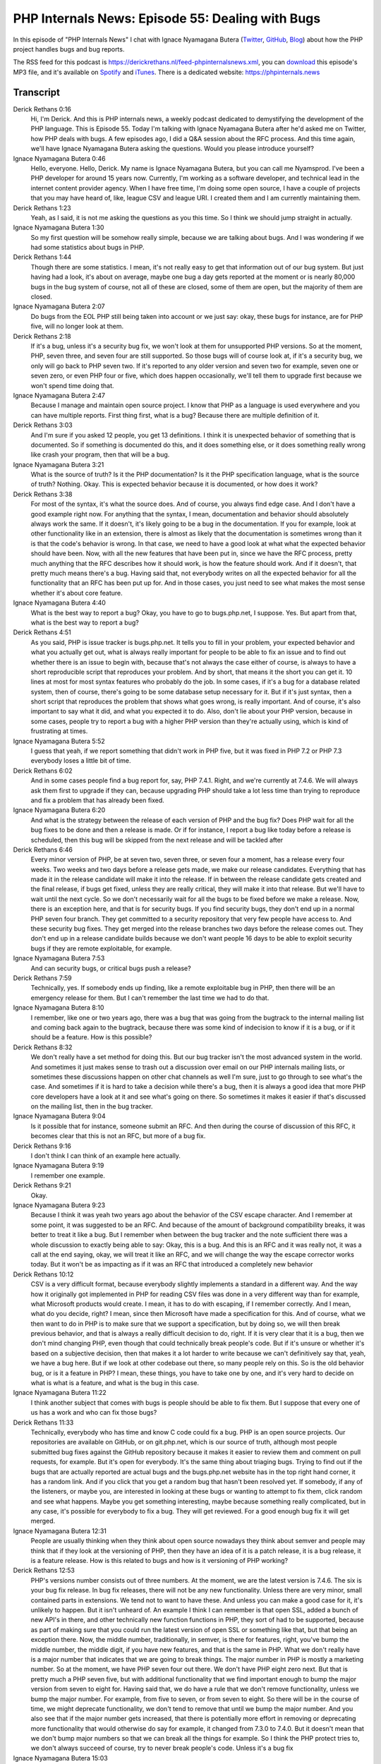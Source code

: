 PHP Internals News: Episode 55: Dealing with Bugs
=================================================

.. articleMetaData::
   :Where: London, UK
   :Date: 2020-05-28 09:18 Europe/London
   :Tags: blog, php, phpinternalsnews
   :Short: pin055
   :Enclosure: media/pin-055.mp3

In this episode of "PHP Internals News" I chat with Ignace Nyamagana Butera
(`Twitter <https://twitter.com/nyamsprod>`_, `GitHub
<https://github.com/nyamsprod>`_, `Blog <https://nyamsprod.com>`_) about how
the PHP project handles bugs and bug reports.

The RSS feed for this podcast is
https://derickrethans.nl/feed-phpinternalsnews.xml, you can download_ this
episode's MP3 file, and it's available on Spotify_ and iTunes_.
There is a dedicated website: https://phpinternals.news

.. _download: /media/pin-055.mp3
.. _Spotify: https://open.spotify.com/show/1Qcd282SDWGF3FSVuG6kuB
.. _iTunes: https://itunes.apple.com/gb/podcast/php-internals-news/id1455782198?mt=2

Transcript
----------

Derick Rethans  0:16
	Hi, I'm Derick. And this is PHP internals news, a weekly podcast dedicated to demystifying the development of the PHP language. This is Episode 55. Today I'm talking with Ignace Nyamagana Butera after he'd asked me on Twitter, how PHP deals with bugs. A few episodes ago, I did a Q&A session about the RFC process. And this time again, we'll have Ignace Nyamagana Butera asking the questions. Would you please introduce yourself?

Ignace Nyamagana Butera  0:46
	Hello, everyone. Hello, Derick. My name is Ignace Nyamagana Butera, but you can call me Nyamsprod. I've been a PHP developer for around 15 years now. Currently, I'm working as a software developer, and technical lead in the internet content provider agency. When I have free time, I'm doing some open source, I have a couple of projects that you may have heard of, like, league CSV and league URI. I created them and I am currently maintaining them.

Derick Rethans  1:23
	Yeah, as I said, it is not me asking the questions as you this time. So I think we should jump straight in actually.

Ignace Nyamagana Butera  1:30
	So my first question will be somehow really simple, because we are talking about bugs. And I was wondering if we had some statistics about bugs in PHP.

Derick Rethans  1:44
	Though there are some statistics. I mean, it's not really easy to get that information out of our bug system. But just having had a look, it's about on average, maybe one bug a day gets reported at the moment or is nearly 80,000 bugs in the bug system of course, not all of these are closed, some of them are open, but the majority of them are closed.

Ignace Nyamagana Butera  2:07
	Do bugs from the EOL PHP still being taken into account or we just say: okay, these bugs for instance, are for PHP five, will no longer look at them.

Derick Rethans  2:18
	If it's a bug, unless it's a security bug fix, we won't look at them for unsupported PHP versions. So at the moment, PHP, seven three, and seven four are still supported. So those bugs will of course look at, if it's a security bug, we only will go back to PHP seven two. If it's reported to any older version and seven two for example, seven one or seven zero, or even PHP four or five, which does happen occasionally, we'll tell them to upgrade first because we won't spend time doing that.

Ignace Nyamagana Butera  2:47
	Because I manage and maintain open source project. I know that PHP as a language is used everywhere and you can have multiple reports. First thing first, what is a bug? Because there are multiple definition of it.

Derick Rethans  3:03
	And I'm sure if you asked 12 people, you get 13 definitions. I think it is unexpected behavior of something that is documented. So if something is documented do this, and it does something else, or it does something really wrong like crash your program, then that will be a bug.

Ignace Nyamagana Butera  3:21
	What is the source of truth? Is it the PHP documentation? Is it the PHP specification language, what is the source of truth? Nothing. Okay. This is expected behavior because it is documented, or how does it work?

Derick Rethans  3:38
	For most of the syntax, it's what the source does. And of course, you always find edge case. And I don't have a good example right now. For anything that the syntax, I mean, documentation and behavior should absolutely always work the same. If it doesn't, it's likely going to be a bug in the documentation. If you for example, look at other functionality like in an extension, there is almost as likely that the documentation is sometimes wrong than it is that the code's behavior is wrong. In that case, we need to have a good look at what what the expected behavior should have been. Now, with all the new features that have been put in, since we have the RFC process, pretty much anything that the RFC describes how it should work, is how the feature should work. And if it doesn't, that pretty much means there's a bug. Having said that, not everybody writes on all the expected behavior for all the functionality that an RFC has been put up for. And in those cases, you just need to see what makes the most sense whether it's about core feature.

Ignace Nyamagana Butera  4:40
	What is the best way to report a bug? Okay, you have to go to bugs.php.net, I suppose. Yes. But apart from that, what is the best way to report a bug?

Derick Rethans  4:51
	As you said, PHP is issue tracker is bugs.php.net. It tells you to fill in your problem, your expected behavior and what you actually get out, what is always really important for people to be able to fix an issue and to find out whether there is an issue to begin with, because that's not always the case either of course, is always to have a short reproducible script that reproduces your problem. And by short, that means it the short you can get it. 10 lines at most for most syntax features who probably do the job. In some cases, if it's a bug for a database related system, then of course, there's going to be some database setup necessary for it. But if it's just syntax, then a short script that reproduces the problem that shows what goes wrong, is really important. And of course, it's also important to say what it did, and what you expected it to do. Also, don't lie about your PHP version, because in some cases, people try to report a bug with a higher PHP version than they're actually using, which is kind of frustrating at times.

Ignace Nyamagana Butera  5:52
	I guess that yeah, if we report something that didn't work in PHP five, but it was fixed in PHP 7.2 or PHP 7.3 everybody loses a little bit of time.

Derick Rethans  6:02
	And in some cases people find a bug report for, say, PHP 7.4.1. Right, and we're currently at 7.4.6. We will always ask them first to upgrade if they can, because upgrading PHP should take a lot less time than trying to reproduce and fix a problem that has already been fixed.

Ignace Nyamagana Butera  6:20
	And what is the strategy between the release of each version of PHP and the bug fix? Does PHP wait for all the bug fixes to be done and then a release is made. Or if for instance, I report a bug like today before a release is scheduled, then this bug will be skipped from the next release and will be tackled after

Derick Rethans  6:46
	Every minor version of PHP, be at seven two, seven three, or seven four a moment, has a release every four weeks. Two weeks and two days before a release gets made, we make our release candidates. Everything that has made it in the release candidate will make it into the release. If in between the release candidate gets created and the final release, if bugs get fixed, unless they are really critical, they will make it into that release. But we'll have to wait until the next cycle. So we don't necessarily wait for all the bugs to be fixed before we make a release. Now, there is an exception here, and that is for security bugs. If you find security bugs, they don't end up in a normal PHP seven four branch. They get committed to a security repository that very few people have access to. And these security bug fixes. They get merged into the release branches two days before the release comes out. They don't end up in a release candidate builds because we don't want people 16 days to be able to exploit security bugs if they are remote exploitable, for example.

Ignace Nyamagana Butera  7:53
	And can security bugs, or critical bugs push a release?

Derick Rethans  7:59
	Technically, yes. If somebody ends up finding, like a remote exploitable bug in PHP, then there will be an emergency release for them. But I can't remember the last time we had to do that.

Ignace Nyamagana Butera  8:10
	I remember, like one or two years ago, there was a bug that was going from the bugtrack to the internal mailing list and coming back again to the bugtrack, because there was some kind of indecision to know if it is a bug, or if it should be a feature. How is this possible?

Derick Rethans  8:32
	We don't really have a set method for doing this. But our bug tracker isn't the most advanced system in the world. And sometimes it just makes sense to trash out a discussion over email on our PHP internals mailing lists, or sometimes these discussions happen on other chat channels as well I'm sure, just to go through to see what's the case. And sometimes if it is hard to take a decision while there's a bug, then it is always a good idea that more PHP core developers have a look at it and see what's going on there. So sometimes it makes it easier if that's discussed on the mailing list, then in the bug tracker.

Ignace Nyamagana Butera  9:04
	Is it possible that for instance, someone submit an RFC. And then during the course of discussion of this RFC, it becomes clear that this is not an RFC, but more of a bug fix.

Derick Rethans  9:16
	I don't think I can think of an example here actually.

Ignace Nyamagana Butera  9:19
	I remember one example.

Derick Rethans  9:21
	Okay.

Ignace Nyamagana Butera  9:23
	Because I think it was yeah two years ago about the behavior of the CSV escape character. And I remember at some point, it was suggested to be an RFC. And because of the amount of background compatibility breaks, it was better to treat it like a bug. But I remember when between the bug tracker and the note sufficient there was a whole discussion to exactly being able to say: Okay, this is a bug. And this is an RFC and it was really not, it was a call at the end saying, okay, we will treat it like an RFC, and we will change the way the escape corrector works today. But it won't be as impacting as if it was an RFC that introduced a completely new behavior

Derick Rethans  10:12
	CSV is a very difficult format, because everybody slightly implements a standard in a different way. And the way how it originally got implemented in PHP for reading CSV files was done in a very different way than for example, what Microsoft products would create. I mean, it has to do with escaping, if I remember correctly. And I mean, what do you decide, right? I mean, since then Microsoft have made a specification for this. And of course, what we then want to do in PHP is to make sure that we support a specification, but by doing so, we will then break previous behavior, and that is always a really difficult decision to do, right. If it is very clear that it is a bug, then we don't mind changing PHP, even though that could technically break people's code. But if it's unsure or whether it's based on a subjective decision, then that makes it a lot harder to write because we can't definitively say that, yeah, we have a bug here. But if we look at other codebase out there, so many people rely on this. So is the old behavior bug, or is it a feature in PHP? I mean, these things, you have to take one by one, and it's very hard to decide on what is what is a feature, and what is the bug in this case.

Ignace Nyamagana Butera  11:22
	I think another subject that comes with bugs is people should be able to fix them. But I suppose that every one of us has a work and who can fix those bugs?

Derick Rethans  11:33
	Technically, everybody who has time and know C code could fix a bug. PHP is an open source projects. Our repositories are available on GitHub, or on git.php.net, which is our source of truth, although most people submitted bug fixes against the GitHub repository because it makes it easier to review them and comment on pull requests, for example. But it's open for everybody. It's the same thing about triaging bugs. Trying to find out if the bugs that are actually reported are actual bugs and the bugs.php.net website has in the top right hand corner, it has a random link. And if you click that you get a random bug that hasn't been resolved yet. If somebody, if any of the listeners, or maybe you, are interested in looking at these bugs or wanting to attempt to fix them, click random and see what happens. Maybe you get something interesting, maybe because something really complicated, but in any case, it's possible for everybody to fix a bug. They will get reviewed. For a good enough bug fix it will get merged.

Ignace Nyamagana Butera  12:31
	People are usually thinking when they think about open source nowadays they think about semver and people may think that if they look at the versioning of PHP, then they have an idea of it is a patch release, it is a bug release, it is a feature release. How is this related to bugs and how is it versioning of PHP working?

Derick Rethans  12:53
	PHP's versions number consists out of three numbers. At the moment, we are the latest version is 7.4.6. The six is your bug fix release. In bug fix releases, there will not be any new functionality. Unless there are very minor, small contained parts in extensions. We tend not to want to have these. And unless you can make a good case for it, it's unlikely to happen. But it isn't unheard of. An example I think I can remember is that open SSL, added a bunch of new API's in there, and other technically new function functions in PHP, they sort of had to be supported, because as part of making sure that you could run the latest version of open SSL or something like that, but that being an exception there. Now, the middle number, traditionally, in semver, is there for features, right, you've bump the middle number, the middle digit, if you have new features, and that is the same in PHP. What we don't really have is a major number that indicates that we are going to break things. The major number in PHP is mostly a marketing number. So at the moment, we have PHP seven four out there. We don't have PHP eight zero next. But that is pretty much a PHP seven five, but with additional functionality that we find important enough to bump the major version from seven to eight for. Having said that, we do have a rule that we don't remove functionality, unless we bump the major number. For example, from five to seven, or from seven to eight. So there will be in the course of time, we might deprecate functionality, we don't tend to remove that until we bump the major number. And you also see that if the major number gets increased, that there is potentially more effort in removing or deprecating more functionality that would otherwise do say for example, it changed from 7.3.0 to 7.4.0. But it doesn't mean that we don't bump major numbers so that we can break all the things for example. So I think the PHP protect tries to, we don't always succeed of course, try to never break people's code. Unless it's a bug fix

Ignace Nyamagana Butera  15:03
	That was it for my questions.

Derick Rethans  15:06
	Maybe I have some questions for you now. I think it is good to talk about these issues. What are you most surprised with in the way how the PHP process handles bugs and bug reports?

Ignace Nyamagana Butera  15:15
	The first thing is, like I say, I've been coding in PHP for more than 15 years, but I only started really to report bugs once I start doing some open source project. Because before I think, and I think it's the majority of people, it's like, yes, there is a bug, oh it's something for PHP, or for any kind of language. I'm not the maintainer. So it's a bug, someone else will report it not to me. Since I've changed because I'm doing myself some open sourcing. I'm like, hey, if I found a bug, I think the best way to resolve that bug is first, to report it and to report it correctly, to the project, to the language or to whatever has that bug. And once you've made this change of how you think about the language, then you start to ask yourself, okay, how can I do it the most efficient way so that the bug get reported? And then the bug can get tackled by the people who can.

Derick Rethans  16:19
	Yeah, and the start of that, as you say's, always send us a bug report or sent your favorite open source project a bug report.

Ignace Nyamagana Butera  16:26
	Exactly.

Derick Rethans  16:27
	I can sort of see where you're coming from. Because I can understand that if you're just in an agency, for example, and the only thing, the only thing you have to do is to make sure that your project is done on time. You can't necessarily wait for the bug to be fixed in PHP anyway, because the product needs to be done by tomorrow or yesterday. And you're going to have to find a workaround you issue in that case anyway. And then you spending time reporting the bug will just takes you time and you don't have time for that, for example. But of course, if you do that, then everybody else that runs into this bug will have to come up with a workaround, and that means you're all end up wasting lots of time.

Ignace Nyamagana Butera  17:04
	I remember I had a small story. In one of my previous jobs, someone came to me and we're talking about something and he said: Oh, but there is no constant on the DateTimeImmutable. That's very sad. And I said: no, there is because I remember I submitted the bug, and it was tackled. And now the constants are on the interface. So DateTimeImmutable has the constant and was like: Oh, yeah, but I didn't know. And I was; it was reported and someone use it. And if you don't report it, then maybe in two years, you will ask yourself the same question. Indeed, it takes time. Between the moment it is reported the moment it is tacked, because people need to have time to resolve the issue. But if you don't do the first step, which is reporting it correctly, then it will never be solved.

Derick Rethans  17:53
	And by correctly that also means doing in the PHP bug tracker and not complaining on Twitter.

Ignace Nyamagana Butera  17:58
	Exactly. Exactly.

Derick Rethans  18:02
	Of which I see quite a bit of for Xdebug for example. Thank you very much for taking the time to talk to me, or I should say thank you very much for taking the time to interview me to talk about bugs today. I hope you enjoyed this.

Ignace Nyamagana Butera
	Thank you for having me. And hopefully we'll meet again.

Derick Rethans
	I'm looking forward to that. Thanks very much.

Ignace Nyamagana Butera  18:21
	Thank you.

Derick Rethans  18:23
	Thanks for listening to this instalment of PHP internals news, the weekly podcast dedicated to demystifying the development of the PHP language. I maintain a Patreon account for supporters of this podcast, as well as the Xdebug debugging tool. You can sign up for Patreon at https://drck.me/patreon. If you have comments or suggestions, feel free to email them to derick@phpinternals.news. Thank you for listening, and I'll see you next week.

Show Notes
----------

- `League CSV <https://csv.thephpleague.com>`_
- `PHP Bug Tracker <https://bugs.php.net>`_
- `Random Bug <https://bugs.php.net/random>`_

Credits
-------

.. credit::
   :Description: Music: Chipper Doodle v2
   :Type: Music
   :Author: Kevin MacLeod (incompetech.com) — Creative Commons: By Attribution 3.0
   :Link: https://incompetech.com/music/royalty-free/music.html
